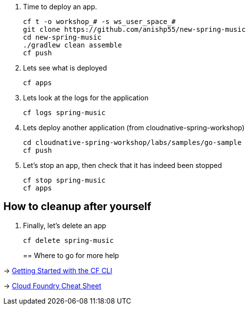 . Time to deploy an app. 
+
  cf t -o workshop_# -s ws_user_space_#
  git clone https://github.com/anishp55/new-spring-music
  cd new-spring-music
  ./gradlew clean assemble
  cf push

. Lets see what is deployed
+
  cf apps
+

. Lets look at the logs for the application
+
  cf logs spring-music
+

. Lets deploy another application (from cloudnative-spring-workshop)
+
  cd cloudnative-spring-workshop/labs/samples/go-sample
  cf push
+

. Let's stop an app, then check that it has indeed been stopped
+
  cf stop spring-music
  cf apps

== How to cleanup after yourself

. Finally, let's delete an app
+
  cf delete spring-music
+

== Where to go for more help

-> https://docs.cloudfoundry.org/cf-cli/getting-started.html[Getting Started with the CF CLI]

-> http://www.appservgrid.com/refcards/refcards/dzonerefcards/rc207-010d-cloud-foundry.pdf[Cloud Foundry Cheat Sheet]
